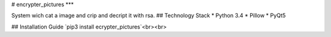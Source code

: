 # encrypter_pictures
***

System wich cat a image and crip and decript it with rsa.
## Technology Stack
* Python 3.4
* Pillow
* PyQt5

## Installation Guide
`pip3 install ecrypter_pictures`<br><br>
